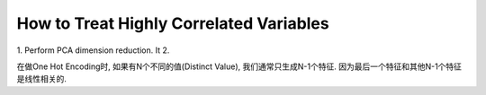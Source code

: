 How to Treat Highly Correlated Variables
==============================================================================

1. Perform PCA dimension reduction. It
2.


在做One Hot Encoding时, 如果有N个不同的值(Distinct Value), 我们通常只生成N-1个特征. 因为最后一个特征和其他N-1个特征是线性相关的.